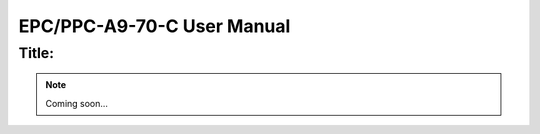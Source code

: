 .. _CS10600F070:

EPC/PPC-A9-70-C User Manual
###########################


Title:
======

.. Note:: 
   
   Coming soon...

